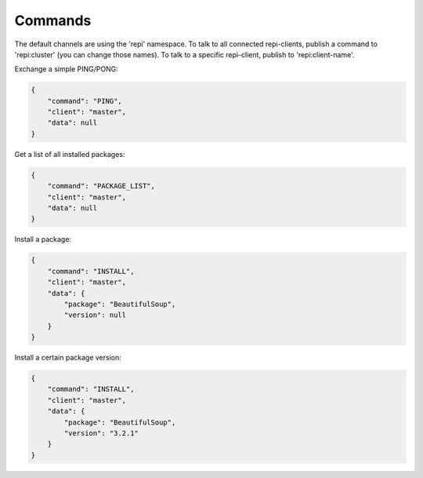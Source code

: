 Commands
========
The default channels are using the 'repi' namespace. To talk to all connected repi-clients, publish a command to 'repi:cluster' (you can change those names). To talk to a specific repi-client, publish to 'repi:client-name'.

Exchange a simple PING/PONG:

.. code-block:: json

    {
        "command": "PING",
        "client": "master",
        "data": null
    }

Get a list of all installed packages:

.. code-block:: json

    {
        "command": "PACKAGE_LIST",
        "client": "master",
        "data": null
    }

Install a package:

.. code-block:: json

    {
        "command": "INSTALL",
        "client": "master",
        "data": {
            "package": "BeautifulSoup",
            "version": null
        }
    }

Install a certain package version:

.. code-block:: json

    {
        "command": "INSTALL",
        "client": "master",
        "data": {
            "package": "BeautifulSoup",
            "version": "3.2.1"
        }
    }
